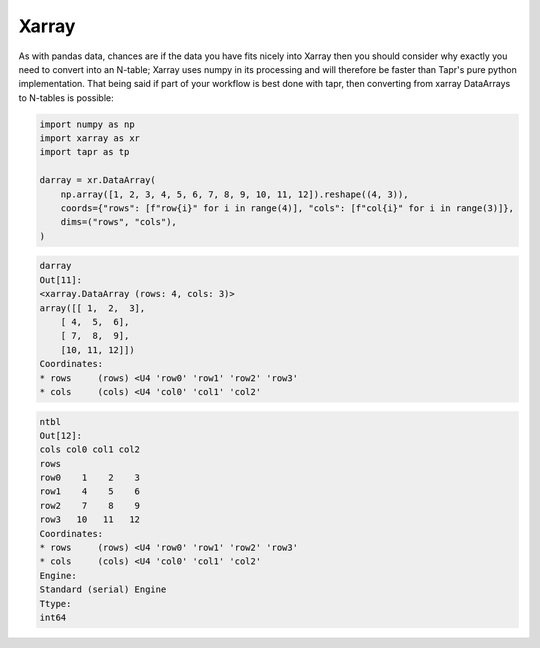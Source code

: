 Xarray
******

As with pandas data, chances are if the data you have fits nicely into Xarray
then you should consider why exactly you need to convert into an N-table; Xarray
uses numpy in its processing and will therefore be faster than Tapr's pure python
implementation. That being said if part of your workflow is best done with tapr,
then converting from xarray DataArrays to N-tables is possible:

.. code-block:: python

    import numpy as np
    import xarray as xr
    import tapr as tp

    darray = xr.DataArray(
        np.array([1, 2, 3, 4, 5, 6, 7, 8, 9, 10, 11, 12]).reshape((4, 3)),
        coords={"rows": [f"row{i}" for i in range(4)], "cols": [f"col{i}" for i in range(3)]},
        dims=("rows", "cols"),
    )

.. code-block:: python

    darray
    Out[11]: 
    <xarray.DataArray (rows: 4, cols: 3)>
    array([[ 1,  2,  3],
        [ 4,  5,  6],
        [ 7,  8,  9],
        [10, 11, 12]])
    Coordinates:
    * rows     (rows) <U4 'row0' 'row1' 'row2' 'row3'
    * cols     (cols) <U4 'col0' 'col1' 'col2'


.. code-block:: python

    ntbl
    Out[12]: 
    cols col0 col1 col2
    rows               
    row0    1    2    3
    row1    4    5    6
    row2    7    8    9
    row3   10   11   12
    Coordinates:
    * rows     (rows) <U4 'row0' 'row1' 'row2' 'row3'
    * cols     (cols) <U4 'col0' 'col1' 'col2'
    Engine:
    Standard (serial) Engine
    Ttype:
    int64
